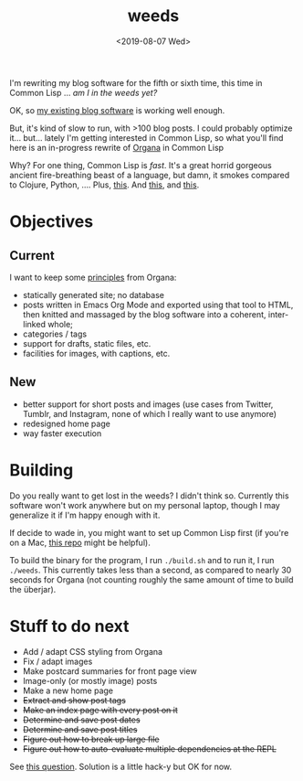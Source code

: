 #+TITLE: weeds
#+DATE: <2019-08-07 Wed>
#+OPTIONS: toc:nil num:nil

# #+ATTR_HTML: :align left
[[./weeds.png]]

I'm rewriting my blog software for the fifth or sixth time, this time
in Common Lisp ... /am I in the weeds yet?/

OK, so [[https://github.com/eigenhombre/organa][my existing blog software]] is working well enough.

But, it's kind of slow to run, with >100 blog posts. I could probably
optimize it... but... lately I'm getting interested in Common Lisp, so
what you'll find here is an in-progress rewrite of [[https://github.com/eigenhombre/organa][Organa]] in Common Lisp

Why? For one thing, Common Lisp is /fast/. It's a great horrid
gorgeous ancient fire-breathing beast of a language, but damn, it
smokes compared to Clojure, Python, ....  Plus, [[https://github.com/norvig/paip-lisp][this]]. And [[http://www.paulgraham.com/onlisp.html][this]], and
[[https://www.youtube.com/watch?v=HM1Zb3xmvMc][this]].

* Objectives
** Current
I want to keep some [[https://github.com/eigenhombre/organa#faq][principles]] from Organa:
- statically generated site; no database
- posts written in Emacs Org Mode and exported using that tool to
  HTML, then knitted and massaged by the blog software into a
  coherent, inter-linked whole;
- categories / tags
- support for drafts, static files, etc.
- facilities for images, with captions, etc.
** New
- better support for short posts and images (use cases from Twitter,
  Tumblr, and Instagram, none of which I really want to use anymore)
- redesigned home page
- way faster execution

* Building

Do you really want to get lost in the weeds?  I didn't think so.
Currently this software won't work anywhere but on my personal laptop,
though I may generalize it if I'm happy enough with it.

If decide to wade in, you might want to set up Common Lisp first (if
you're on a Mac, [[https://github.com/eigenhombre/mac-sbcl-quicklisp-install][this repo]] might be helpful).

To build the binary for the program, I run =./build.sh= and to run it,
I run =./weeds=. This currently takes less than a second, as
compared to nearly 30 seconds for Organa (not counting roughly the
same amount of time to build the überjar).

* Stuff to do next
- Add / adapt CSS styling from Organa
- Fix / adapt images
- Make postcard summaries for front page view
- Image-only (or mostly image) posts
- Make a new home page
- +Extract and show post tags+
- +Make an index page with every post on it+
- +Determine and save post dates+
- +Determine and save post titles+
- +Figure out how to break up large file+
- +Figure out how to auto-evaluate multiple dependencies at the REPL+
See [[https://stackoverflow.com/questions/57461266/auto-load-dependent-files-in-repl][this question]]. Solution is a little hack-y but OK for now.
